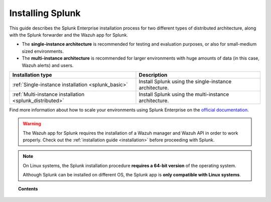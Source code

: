 .. Copyright (C) 2018 Wazuh, Inc.

.. _installation_splunk:

Installing Splunk
=================

This guide describes the Splunk Enterprise installation process for two different types of distributed architecture, along with the Splunk forwarder and the Wazuh app for Splunk.

- The **single-instance architecture** is recommended for testing and evaluation purposes, or also for small-medium sized environments.
- The **multi-instance architecture** is recommended for larger environments with huge amounts of data (in this case, Wazuh alerts) and users.

+------------------------------------------------------------------------+-------------------------------------------------------------+
| Installation type                                                      | Description                                                 |
+========================================================================+=============================================================+
| :ref:`Single-instance installation <splunk_basic>`                     | Install Splunk using the single-instance architecture.      |
+------------------------------------------------------------------------+-------------------------------------------------------------+
| :ref:`Multi-instance installation <splunk_distributed>`                | Install Splunk using the multi-instance architecture.       |
+------------------------------------------------------------------------+-------------------------------------------------------------+

Find more information about how to scale your environments using Splunk Enterprise on the `official documentation <http://docs.splunk.com/Documentation/Splunk/7.2.0/Deploy/Distributedoverview>`_.

.. warning::
  The Wazuh app for Splunk requires the installation of a Wazuh manager and Wazuh API in order to work properly. Check out the :ref:`installation guide <installation>` before proceeding with Splunk.

.. note::
  On Linux systems, the Splunk installation procedure **requires a 64-bit version** of the operating system.

  Although Splunk can be installed on different OS, the Splunk app is **only compatible with Linux systems**.

.. topic:: Contents

  .. toctree::
    :maxdepth: 1

    splunk-basic
    splunk-distributed
    splunk-app
    splunk-forwarder
    splunk-reverse-proxy

